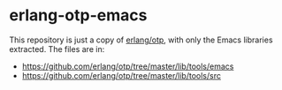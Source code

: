 * erlang-otp-emacs

This repository is just a copy of [[https://github.com/erlang/otp][erlang/otp]], with only the Emacs libraries extracted.
The files are in:

- https://github.com/erlang/otp/tree/master/lib/tools/emacs
- https://github.com/erlang/otp/tree/master/lib/tools/src

